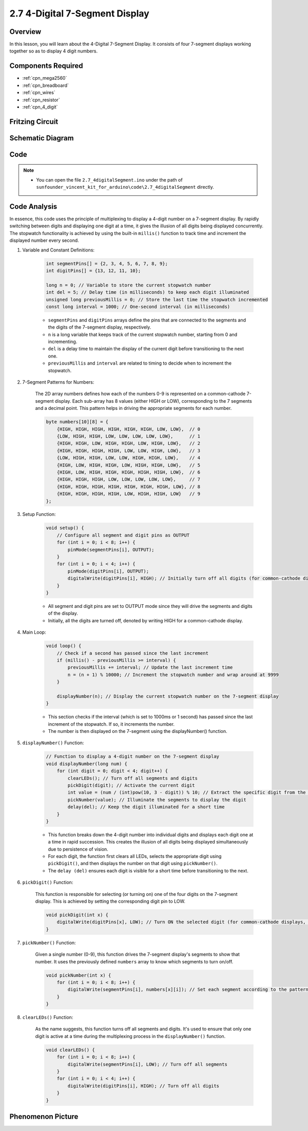 .. _ar_4_digit:

2.7 4-Digital 7-Segment Display
================================

Overview
---------

In this lesson, you will learn about the 4-Digital 7-Segment Display. It
consists of four 7-segment displays working together so as to display 4
digit numbers.

Components Required
-------------------

.. image:: img/list_2.7.png

* :ref:`cpn_mega2560`
* :ref:`cpn_breadboard`
* :ref:`cpn_wires`
* :ref:`cpn_resistor`
* :ref:`cpn_4_digit`

Fritzing Circuit
----------------


.. image:: img/image438.png

Schematic Diagram
-----------------

.. image:: img/image439.png


Code
----



.. note::

    * You can open the file ``2.7_4digitalSegment.ino`` under the path of ``sunfounder_vincent_kit_for_arduino\code\2.7_4digitalSegment`` directly.
    
.. raw:: html

    <iframe src=https://create.arduino.cc/editor/sunfounder01/1a717c75-35df-4674-be90-a5d290f7065d/preview?embed style="height:510px;width:100%;margin:10px 0" frameborder=0></iframe>

Code Analysis
-------------

In essence, this code uses the principle of multiplexing to display a 4-digit number on a 7-segment display. By rapidly switching between digits and displaying one digit at a time, it gives the illusion of all digits being displayed concurrently. 
The stopwatch functionality is achieved by using the built-in ``millis()`` function to track time and increment the displayed number every second.

#. Variable and Constant Definitions:

    .. code-block:: arduino

        int segmentPins[] = {2, 3, 4, 5, 6, 7, 8, 9};
        int digitPins[] = {13, 12, 11, 10};

        long n = 0; // Variable to store the current stopwatch number
        int del = 5; // Delay time (in milliseconds) to keep each digit illuminated
        unsigned long previousMillis = 0; // Store the last time the stopwatch incremented
        const long interval = 1000; // One-second interval (in milliseconds)


    * ``segmentPins`` and ``digitPins`` arrays define the pins that are connected to the segments and the digits of the 7-segment display, respectively.
    * ``n`` is a long variable that keeps track of the current stopwatch number, starting from 0 and incrementing.
    * ``del`` is a delay time to maintain the display of the current digit before transitioning to the next one.
    * ``previousMillis`` and ``interval`` are related to timing to decide when to increment the stopwatch.

#. 7-Segment Patterns for Numbers:

    The 2D array numbers defines how each of the numbers 0-9 is represented on a common-cathode 7-segment display. Each sub-array has 8 values (either HIGH or LOW), corresponding to the 7 segments and a decimal point. This pattern helps in driving the appropriate segments for each number.

    .. code-block:: arduino

        byte numbers[10][8] = {
            {HIGH, HIGH, HIGH, HIGH, HIGH, HIGH, LOW, LOW},  // 0
            {LOW, HIGH, HIGH, LOW, LOW, LOW, LOW, LOW},      // 1
            {HIGH, HIGH, LOW, HIGH, HIGH, LOW, HIGH, LOW},   // 2
            {HIGH, HIGH, HIGH, HIGH, LOW, LOW, HIGH, LOW},   // 3
            {LOW, HIGH, HIGH, LOW, LOW, HIGH, HIGH, LOW},    // 4
            {HIGH, LOW, HIGH, HIGH, LOW, HIGH, HIGH, LOW},   // 5
            {HIGH, LOW, HIGH, HIGH, HIGH, HIGH, HIGH, LOW},  // 6
            {HIGH, HIGH, HIGH, LOW, LOW, LOW, LOW, LOW},     // 7
            {HIGH, HIGH, HIGH, HIGH, HIGH, HIGH, HIGH, LOW}, // 8
            {HIGH, HIGH, HIGH, HIGH, LOW, HIGH, HIGH, LOW}   // 9
        }; 

#. Setup Function:

    .. code-block:: arduino

        void setup() {
            // Configure all segment and digit pins as OUTPUT
            for (int i = 0; i < 8; i++) {
                pinMode(segmentPins[i], OUTPUT);
            }
            for (int i = 0; i < 4; i++) {
                pinMode(digitPins[i], OUTPUT);
                digitalWrite(digitPins[i], HIGH); // Initially turn off all digits (for common-cathode displays, HIGH is OFF)
            }
        }

    * All segment and digit pins are set to OUTPUT mode since they will drive the segments and digits of the display.
    * Initially, all the digits are turned off, denoted by writing HIGH for a common-cathode display.

#. Main Loop:

    .. code-block:: arduino

        void loop() {
            // Check if a second has passed since the last increment
            if (millis() - previousMillis >= interval) {
                previousMillis += interval; // Update the last increment time
                n = (n + 1) % 10000; // Increment the stopwatch number and wrap around at 9999
            }

            displayNumber(n); // Display the current stopwatch number on the 7-segment display
        }

    * This section checks if the interval (which is set to 1000ms or 1 second) has passed since the last increment of the stopwatch. If so, it increments the number.
    * The number is then displayed on the 7-segment using the displayNumber() function.

#. ``displayNumber()`` Function:

    .. code-block:: arduino

        // Function to display a 4-digit number on the 7-segment display
        void displayNumber(long num) {
            for (int digit = 0; digit < 4; digit++) {
                clearLEDs(); // Turn off all segments and digits
                pickDigit(digit); // Activate the current digit
                int value = (num / (int)pow(10, 3 - digit)) % 10; // Extract the specific digit from the number
                pickNumber(value); // Illuminate the segments to display the digit
                delay(del); // Keep the digit illuminated for a short time
            }
        }

    * This function breaks down the 4-digit number into individual digits and displays each digit one at a time in rapid succession. This creates the illusion of all digits being displayed simultaneously due to persistence of vision.
    * For each digit, the function first clears all LEDs, selects the appropriate digit using ``pickDigit()``, and then displays the number on that digit using ``pickNumber()``.
    * The ``delay (del)`` ensures each digit is visible for a short time before transitioning to the next.

#. ``pickDigit()`` Function:

    This function is responsible for selecting (or turning on) one of the four digits on the 7-segment display. This is achieved by setting the corresponding digit pin to LOW.

    .. code-block:: arduino

        void pickDigit(int x) {
            digitalWrite(digitPins[x], LOW); // Turn ON the selected digit (for common-cathode displays, LOW is ON)
        }


#. ``pickNumber()`` Function:

    Given a single number (0-9), this function drives the 7-segment display's segments to show that number. It uses the previously defined ``numbers`` array to know which segments to turn on/off.

    .. code-block:: arduino

        void pickNumber(int x) {
            for (int i = 0; i < 8; i++) {
                digitalWrite(segmentPins[i], numbers[x][i]); // Set each segment according to the pattern for the given number
            }
        }


#. ``clearLEDs()`` Function:

    As the name suggests, this function turns off all segments and digits. It's used to ensure that only one digit is active at a time during the multiplexing process in the ``displayNumber()`` function.

    .. code-block:: arduino

        void clearLEDs() {
            for (int i = 0; i < 8; i++) {
                digitalWrite(segmentPins[i], LOW); // Turn off all segments
            }
            for (int i = 0; i < 4; i++) {
                digitalWrite(digitPins[i], HIGH); // Turn off all digits
            }
        }

Phenomenon Picture
------------------

.. image:: img/image104.jpeg

